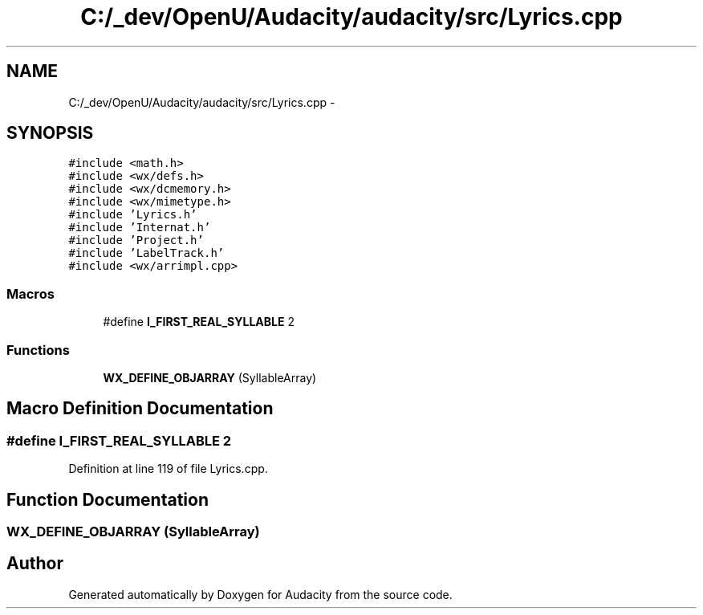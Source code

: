 .TH "C:/_dev/OpenU/Audacity/audacity/src/Lyrics.cpp" 3 "Thu Apr 28 2016" "Audacity" \" -*- nroff -*-
.ad l
.nh
.SH NAME
C:/_dev/OpenU/Audacity/audacity/src/Lyrics.cpp \- 
.SH SYNOPSIS
.br
.PP
\fC#include <math\&.h>\fP
.br
\fC#include <wx/defs\&.h>\fP
.br
\fC#include <wx/dcmemory\&.h>\fP
.br
\fC#include <wx/mimetype\&.h>\fP
.br
\fC#include 'Lyrics\&.h'\fP
.br
\fC#include 'Internat\&.h'\fP
.br
\fC#include 'Project\&.h'\fP
.br
\fC#include 'LabelTrack\&.h'\fP
.br
\fC#include <wx/arrimpl\&.cpp>\fP
.br

.SS "Macros"

.in +1c
.ti -1c
.RI "#define \fBI_FIRST_REAL_SYLLABLE\fP   2"
.br
.in -1c
.SS "Functions"

.in +1c
.ti -1c
.RI "\fBWX_DEFINE_OBJARRAY\fP (SyllableArray)"
.br
.in -1c
.SH "Macro Definition Documentation"
.PP 
.SS "#define I_FIRST_REAL_SYLLABLE   2"

.PP
Definition at line 119 of file Lyrics\&.cpp\&.
.SH "Function Documentation"
.PP 
.SS "WX_DEFINE_OBJARRAY (SyllableArray)"

.SH "Author"
.PP 
Generated automatically by Doxygen for Audacity from the source code\&.
